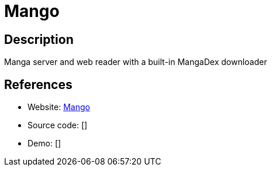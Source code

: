 = Mango

:Name:          Mango
:Language:      Mango
:License:       MIT
:Topic:         E-books and Integrated Library Systems (ILS)
:Category:      
:Subcategory:   

// END-OF-HEADER. DO NOT MODIFY OR DELETE THIS LINE

== Description

Manga server and web reader with a built-in MangaDex downloader

== References

* Website: https://github.com/hkalexling/Mango[Mango]
* Source code: []
* Demo: []
